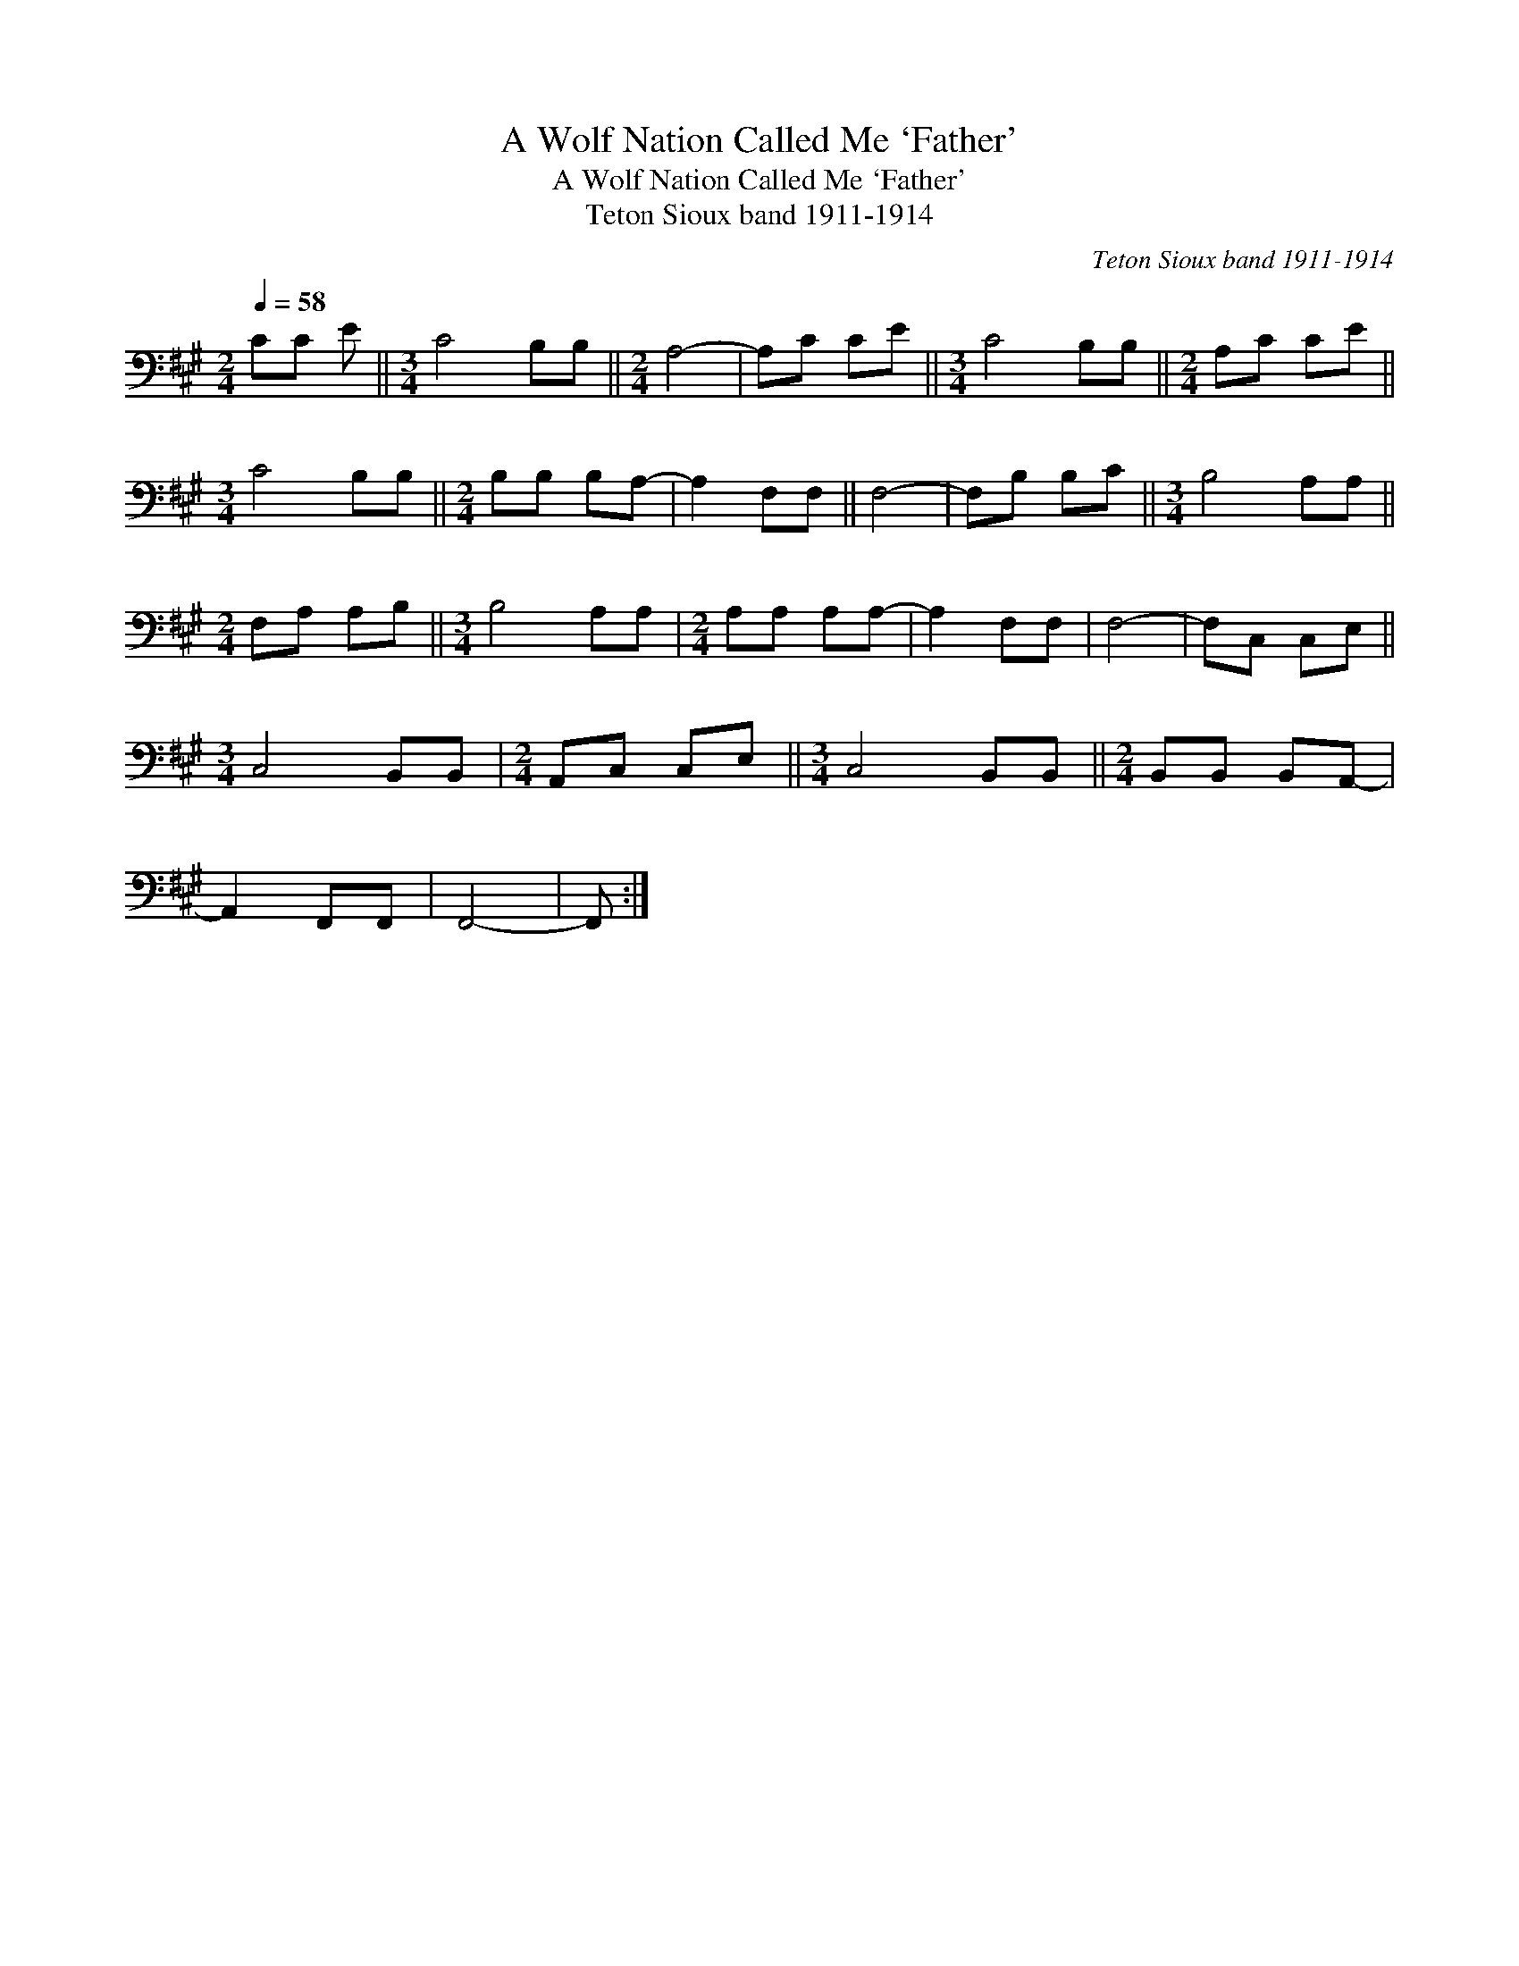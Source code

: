 X:1
T:A Wolf Nation Called Me `Father'
T:A Wolf Nation Called Me `Father'
T:Teton Sioux band 1911-1914
C:Teton Sioux band 1911-1914
L:1/8
Q:1/4=58
M:2/4
K:A
V:1 bass 
V:1
 CC E ||[M:3/4] C4 B,B, ||[M:2/4] A,4- | A,C CE ||[M:3/4] C4 B,B, ||[M:2/4] A,C CE || %6
[M:3/4] C4 B,B, ||[M:2/4] B,B, B,A,- | A,2 F,F, || F,4- | F,B, B,C ||[M:3/4] B,4 A,A, || %12
[M:2/4] F,A, A,B, ||[M:3/4] B,4 A,A, |[M:2/4] A,A, A,A,- | A,2 F,F, | F,4- | F,C, C,E, || %18
[M:3/4] C,4 B,,B,, |[M:2/4] A,,C, C,E, ||[M:3/4] C,4 B,,B,, ||[M:2/4] B,,B,, B,,A,,- | %22
 A,,2 F,,F,, | F,,4- | F,, :| %25

